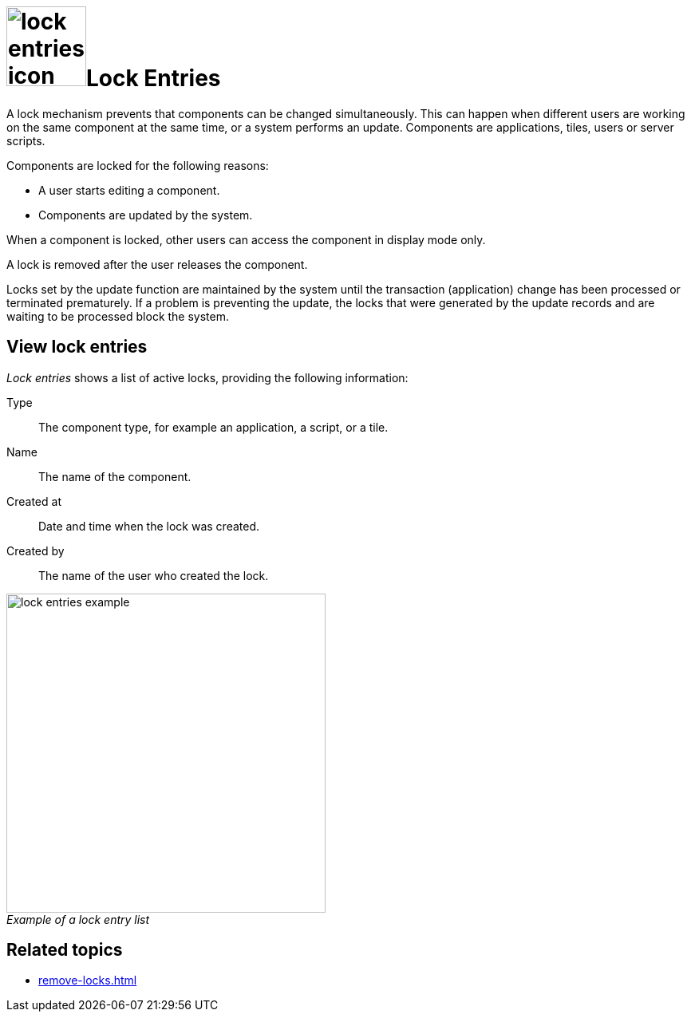 = image:lock-entries-icon.png[width=100]Lock Entries
:figure-caption!:

A lock mechanism prevents that components can be changed simultaneously.
This can happen when different users are working on the same component at the same time, or a system performs an update.
Components are applications, tiles, users or server scripts.

Components are locked for the following reasons:

* A user starts editing a component.
* Components are updated by the system.

When a component is locked, other users can access the component in display mode only.

A lock is removed after the user releases the component.

Locks set by the update function are maintained by the system until the transaction (application) change has been processed or terminated prematurely.
If a problem is preventing the update, the locks that were generated by the update records and are waiting to be processed block the system.
//@Neptune. Is above paragraph important? Comes from current documentation.

== View lock entries
_Lock entries_ shows a list of active locks, providing the following information:

Type:: The component type, for example an application, a script, or a tile.
Name:: The name of the component.
Created at:: Date and time when the lock was created.
Created by:: The name of the user who created the lock.

._Example of a lock entry list_
image::lock-entries-example.png[width=400]

== Related topics
* xref:remove-locks.adoc[]